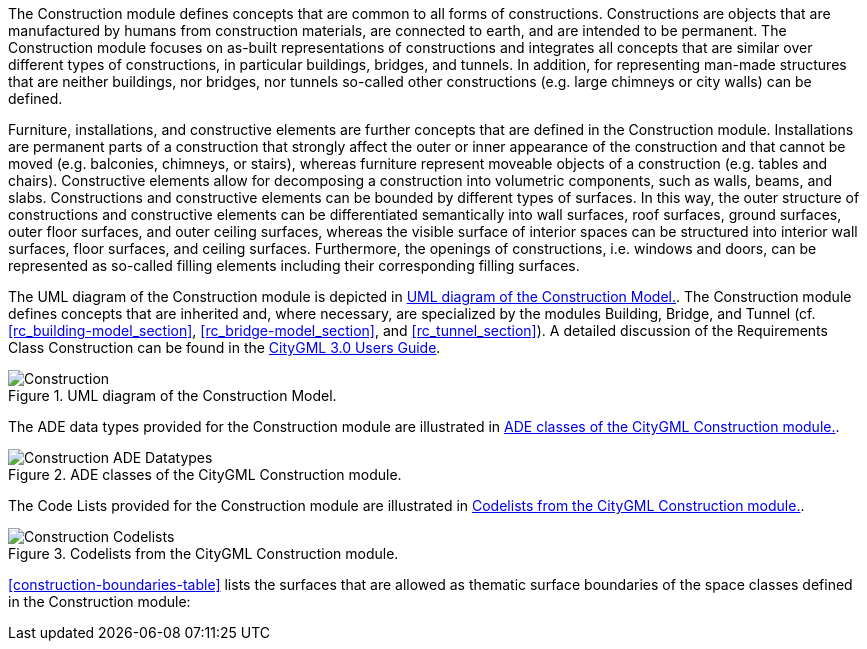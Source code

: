 The Construction module defines concepts that are common to all forms of constructions. Constructions are objects that are manufactured by humans from construction materials, are connected to earth, and are intended to be permanent. The Construction module focuses on as-built representations of constructions and integrates all concepts that are similar over different types of constructions, in particular buildings, bridges, and tunnels. In addition, for representing man-made structures that are neither buildings, nor bridges, nor tunnels so-called other constructions (e.g. large chimneys or city walls) can be defined.

Furniture, installations, and constructive elements are further concepts that are defined in the Construction module. Installations are permanent parts of a construction that strongly affect the outer or inner appearance of the construction and that cannot be moved (e.g. balconies, chimneys, or stairs), whereas furniture represent moveable objects of a construction (e.g. tables and chairs). Constructive elements allow for decomposing a construction into volumetric components, such as walls, beams, and slabs.
Constructions and constructive elements can be bounded by different types of surfaces. In this way, the outer structure of constructions and constructive elements can be differentiated semantically into wall surfaces, roof surfaces, ground surfaces, outer floor surfaces, and outer ceiling surfaces, whereas the visible surface of interior spaces can be structured into interior wall surfaces, floor surfaces, and ceiling surfaces.
Furthermore, the openings of constructions, i.e. windows and doors, can be represented as so-called filling elements including their corresponding filling surfaces.

The UML diagram of the Construction module is depicted in <<construction-uml>>.
The Construction module defines concepts that are inherited and, where necessary, are specialized by the modules Building, Bridge, and Tunnel  (cf. <<rc_building-model_section>>, <<rc_bridge-model_section>>, and <<rc_tunnel_section>>).
A detailed discussion of the Requirements Class Construction can be found in the link:http://docs.opengeospatial.org/DRAFTS/20-066.html#ug-model-construction-section[CityGML 3.0 Users Guide].

[[construction-uml]]
.UML diagram of the Construction Model.

image::figures/Construction.png[]

The ADE data types provided for the Construction module are illustrated in <<construction-uml-ade-types>>.

[[construction-uml-ade-types]]
.ADE classes of the CityGML Construction module.
image::figures/Construction-ADE_Datatypes.png[]

The Code Lists provided for the Construction module are illustrated in <<construction-uml-codelists>>.

[[construction-uml-codelists]]
.Codelists from the CityGML Construction module.
image::figures/Construction-Codelists.png[]

<<construction-boundaries-table>> lists the surfaces that are allowed as thematic surface boundaries of the space classes defined in the Construction module:

